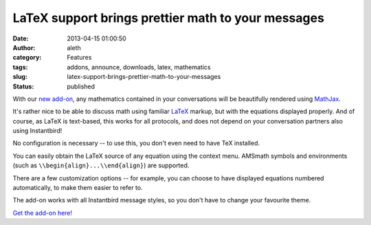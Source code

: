 LaTeX support brings prettier math to your messages
###################################################
:date: 2013-04-15 01:00:50
:author: aleth
:category: Features
:tags: addons, announce, downloads, latex, mathematics
:slug: latex-support-brings-prettier-math-to-your-messages
:status: published

With our `new add-on <https://addons.instantbird.org/en-US/instantbird/addon/340/>`__,
any mathematics contained in your conversations will be beautifully
rendered using `MathJax <http://www.mathjax.org>`__.

.. image:: {static}/wp-content/uploads/2013/04/math21.png
   :class: alignright size-full
   :width: 445px
   :height: 377px

It's rather nice to be able to discuss math using familiar
`LaTeX <https://en.wikipedia.org/wiki/LaTeX>`__ markup, but with the
equations displayed properly. And of course, as LaTeX is text-based,
this works for all protocols, and does not depend on your conversation
partners also using Instantbird!

No configuration is necessary -- to use this, you don't even need to
have TeX installed.

You can easily obtain the LaTeX source of any equation using the context
menu. AMSmath symbols and environments (such as
``\\begin{align}...\\end{align}``) are supported.

There are a few customization options -- for example, you can choose to
have displayed equations numbered automatically, to make them easier to
refer to.

The add-on works with all Instantbird message styles, so you don't have
to change your favourite theme.

`Get the add-on
here! <https://addons.instantbird.org/en-US/instantbird/addon/340/>`__
